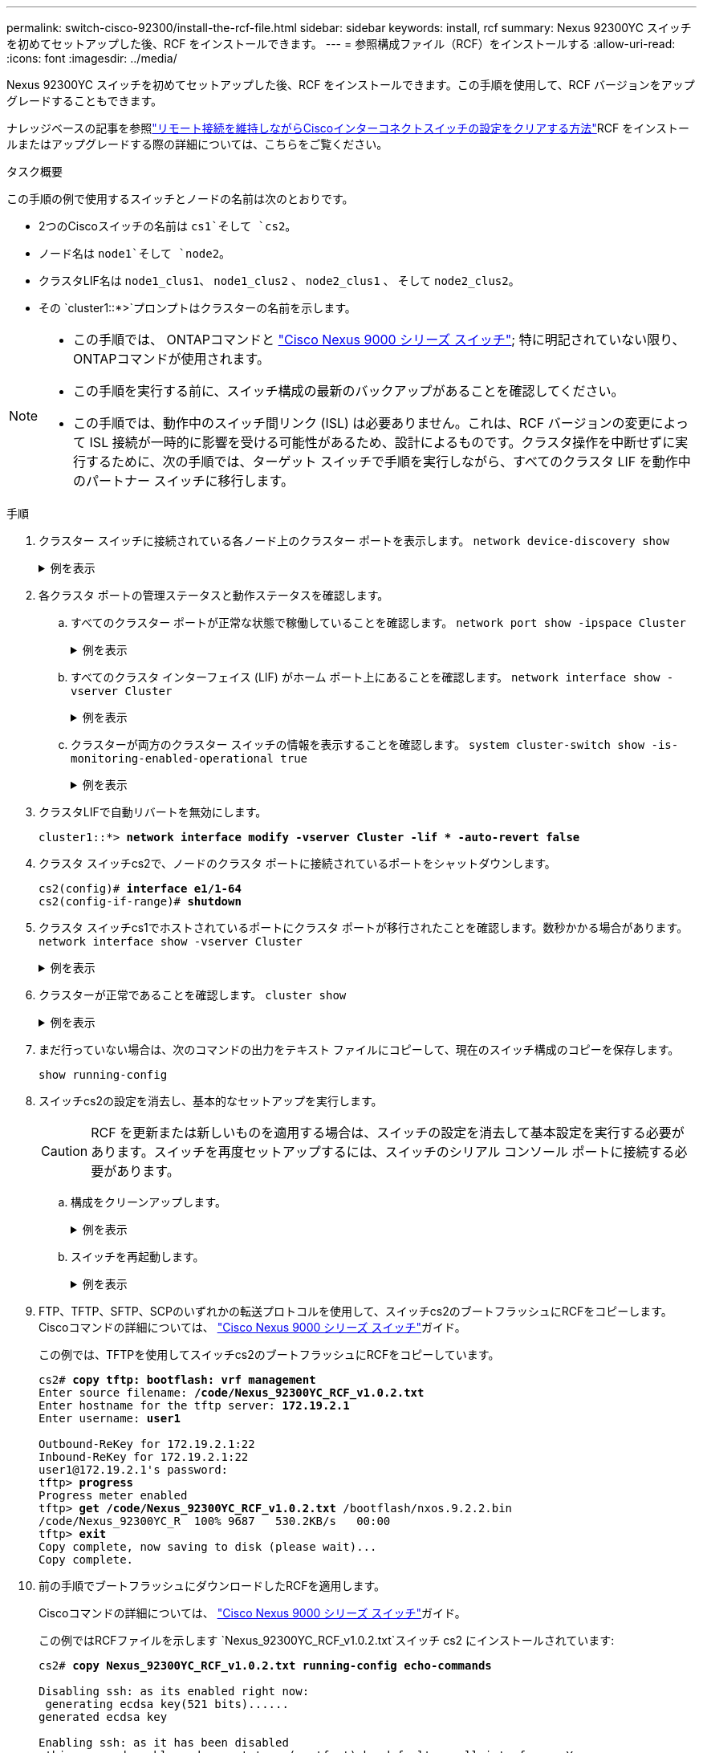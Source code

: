---
permalink: switch-cisco-92300/install-the-rcf-file.html 
sidebar: sidebar 
keywords: install, rcf 
summary: Nexus 92300YC スイッチを初めてセットアップした後、RCF をインストールできます。 
---
= 参照構成ファイル（RCF）をインストールする
:allow-uri-read: 
:icons: font
:imagesdir: ../media/


[role="lead"]
Nexus 92300YC スイッチを初めてセットアップした後、RCF をインストールできます。この手順を使用して、RCF バージョンをアップグレードすることもできます。

ナレッジベースの記事を参照link:https://kb.netapp.com/on-prem/Switches/Cisco-KBs/How_to_clear_configuration_on_a_Cisco_interconnect_switch_while_retaining_remote_connectivity["リモート接続を維持しながらCiscoインターコネクトスイッチの設定をクリアする方法"^]RCF をインストールまたはアップグレードする際の詳細については、こちらをご覧ください。

.タスク概要
この手順の例で使用するスイッチとノードの名前は次のとおりです。

* 2つのCiscoスイッチの名前は `cs1`そして `cs2`。
* ノード名は `node1`そして `node2`。
* クラスタLIF名は `node1_clus1`、 `node1_clus2` 、 `node2_clus1` 、 そして `node2_clus2`。
* その `cluster1::*>`プロンプトはクラスターの名前を示します。


[NOTE]
====
* この手順では、 ONTAPコマンドと https://www.cisco.com/c/en/us/support/switches/nexus-9000-series-switches/series.html#InstallandUpgrade["Cisco Nexus 9000 シリーズ スイッチ"^]; 特に明記されていない限り、 ONTAPコマンドが使用されます。
* この手順を実行する前に、スイッチ構成の最新のバックアップがあることを確認してください。
* この手順では、動作中のスイッチ間リンク (ISL) は必要ありません。これは、RCF バージョンの変更によって ISL 接続が一時的に影響を受ける可能性があるため、設計によるものです。クラスタ操作を中断せずに実行するために、次の手順では、ターゲット スイッチで手順を実行しながら、すべてのクラスタ LIF を動作中のパートナー スイッチに移行します。


====
.手順
. クラスター スイッチに接続されている各ノード上のクラスター ポートを表示します。
`network device-discovery show`
+
.例を表示
[%collapsible]
====
[listing]
----
cluster1::*> *network device-discovery show*
Node/       Local  Discovered
Protocol    Port   Device (LLDP: ChassisID)  Interface         Platform
----------- ------ ------------------------- ----------------  ------------
node1/cdp
            e0a    cs1                       Ethernet1/1/1     N9K-C92300YC
            e0b    cs2                       Ethernet1/1/1     N9K-C92300YC
node2/cdp
            e0a    cs1                       Ethernet1/1/2     N9K-C92300YC
            e0b    cs2                       Ethernet1/1/2     N9K-C92300YC
cluster1::*>
----
====
. 各クラスタ ポートの管理ステータスと動作ステータスを確認します。
+
.. すべてのクラスター ポートが正常な状態で稼働していることを確認します。
`network port show -ipspace Cluster`
+
.例を表示
[%collapsible]
====
[listing]
----
cluster1::*> *network port show -ipspace Cluster*

Node: node1
                                                                       Ignore
                                                  Speed(Mbps) Health   Health
Port      IPspace      Broadcast Domain Link MTU  Admin/Oper  Status   Status
--------- ------------ ---------------- ---- ---- ----------- -------- ------
e0c       Cluster      Cluster          up   9000  auto/100000 healthy false
e0d       Cluster      Cluster          up   9000  auto/100000 healthy false

Node: node2
                                                                       Ignore
                                                  Speed(Mbps) Health   Health
Port      IPspace      Broadcast Domain Link MTU  Admin/Oper  Status   Status
--------- ------------ ---------------- ---- ---- ----------- -------- ------
e0c       Cluster      Cluster          up   9000  auto/100000 healthy false
e0d       Cluster      Cluster          up   9000  auto/100000 healthy false
cluster1::*>
----
====
.. すべてのクラスタ インターフェイス (LIF) がホーム ポート上にあることを確認します。
`network interface show -vserver Cluster`
+
.例を表示
[%collapsible]
====
[listing]
----
cluster1::*> *network interface show -vserver Cluster*
            Logical            Status     Network           Current      Current Is
Vserver     Interface          Admin/Oper Address/Mask      Node         Port    Home
----------- ------------------ ---------- ----------------- ------------ ------- ----
Cluster
            node1_clus1        up/up      169.254.3.4/23    node1        e0c     true
            node1_clus2        up/up      169.254.3.5/23    node1        e0d     true
            node2_clus1        up/up      169.254.3.8/23    node2        e0c     true
            node2_clus2        up/up      169.254.3.9/23    node2        e0d     true
cluster1::*>
----
====
.. クラスターが両方のクラスター スイッチの情報を表示することを確認します。
`system cluster-switch show -is-monitoring-enabled-operational true`
+
.例を表示
[%collapsible]
====
[listing]
----
cluster1::*> *system cluster-switch show -is-monitoring-enabled-operational true*
Switch                      Type               Address          Model
--------------------------- ------------------ ---------------- ---------------
cs1                         cluster-network    10.233.205.92    N9K-C92300YC
     Serial Number: FOXXXXXXXGS
      Is Monitored: true
            Reason: None
  Software Version: Cisco Nexus Operating System (NX-OS) Software, Version
                    9.3(4)
    Version Source: CDP

cs2                         cluster-network    10.233.205.93    N9K-C92300YC
     Serial Number: FOXXXXXXXGD
      Is Monitored: true
            Reason: None
  Software Version: Cisco Nexus Operating System (NX-OS) Software, Version
                    9.3(4)
    Version Source: CDP

2 entries were displayed.
----
====


. クラスタLIFで自動リバートを無効にします。
+
[listing, subs="+quotes"]
----
cluster1::*> **network interface modify -vserver Cluster -lif * -auto-revert false**
----
. クラスタ スイッチcs2で、ノードのクラスタ ポートに接続されているポートをシャットダウンします。
+
[listing, subs="+quotes"]
----
cs2(config)# *interface e1/1-64*
cs2(config-if-range)# *shutdown*
----
. クラスタ スイッチcs1でホストされているポートにクラスタ ポートが移行されたことを確認します。数秒かかる場合があります。
`network interface show -vserver Cluster`
+
.例を表示
[%collapsible]
====
[listing]
----
cluster1::*> *network interface show -vserver Cluster*
            Logical           Status     Network            Current       Current Is
Vserver     Interface         Admin/Oper Address/Mask       Node          Port    Home
----------- ----------------- ---------- ------------------ ------------- ------- ----
Cluster
            node1_clus1       up/up      169.254.3.4/23     node1         e0c     true
            node1_clus2       up/up      169.254.3.5/23     node1         e0c     false
            node2_clus1       up/up      169.254.3.8/23     node2         e0c     true
            node2_clus2       up/up      169.254.3.9/23     node2         e0c     false
cluster1::*>
----
====
. クラスターが正常であることを確認します。
`cluster show`
+
.例を表示
[%collapsible]
====
[listing]
----
cluster1::*> *cluster show*
Node           Health  Eligibility   Epsilon
-------------- ------- ------------  -------
node1          true    true          false
node2          true    true          false
cluster1::*>
----
====
. まだ行っていない場合は、次のコマンドの出力をテキスト ファイルにコピーして、現在のスイッチ構成のコピーを保存します。
+
`show running-config`

. スイッチcs2の設定を消去し、基本的なセットアップを実行します。
+

CAUTION: RCF を更新または新しいものを適用する場合は、スイッチの設定を消去して基本設定を実行する必要があります。スイッチを再度セットアップするには、スイッチのシリアル コンソール ポートに接続する必要があります。

+
.. 構成をクリーンアップします。
+
.例を表示
[%collapsible]
====
[listing, subs="+quotes"]
----
(cs2)# *write erase*

Warning: This command will erase the startup-configuration.

Do you wish to proceed anyway? (y/n)  [n]  *y*
----
====
.. スイッチを再起動します。
+
.例を表示
[%collapsible]
====
[listing, subs="+quotes"]
----
(cs2)# *reload*

Are you sure you would like to reset the system? (y/n) *y*

----
====


. FTP、TFTP、SFTP、SCPのいずれかの転送プロトコルを使用して、スイッチcs2のブートフラッシュにRCFをコピーします。Ciscoコマンドの詳細については、 https://www.cisco.com/c/en/us/support/switches/nexus-9000-series-switches/series.html#InstallandUpgrade["Cisco Nexus 9000 シリーズ スイッチ"^]ガイド。
+
この例では、TFTPを使用してスイッチcs2のブートフラッシュにRCFをコピーしています。

+
[listing, subs="+quotes"]
----
cs2# *copy tftp: bootflash: vrf management*
Enter source filename: */code/Nexus_92300YC_RCF_v1.0.2.txt*
Enter hostname for the tftp server: *172.19.2.1*
Enter username: *user1*

Outbound-ReKey for 172.19.2.1:22
Inbound-ReKey for 172.19.2.1:22
user1@172.19.2.1's password:
tftp> *progress*
Progress meter enabled
tftp> *get /code/Nexus_92300YC_RCF_v1.0.2.txt* /bootflash/nxos.9.2.2.bin
/code/Nexus_92300YC_R  100% 9687   530.2KB/s   00:00
tftp> *exit*
Copy complete, now saving to disk (please wait)...
Copy complete.
----
. 前の手順でブートフラッシュにダウンロードしたRCFを適用します。
+
Ciscoコマンドの詳細については、 https://www.cisco.com/c/en/us/support/switches/nexus-9000-series-switches/series.html#InstallandUpgrade["Cisco Nexus 9000 シリーズ スイッチ"^]ガイド。

+
この例ではRCFファイルを示します `Nexus_92300YC_RCF_v1.0.2.txt`スイッチ cs2 にインストールされています:

+
[listing, subs="+quotes"]
----
cs2# *copy Nexus_92300YC_RCF_v1.0.2.txt running-config echo-commands*

Disabling ssh: as its enabled right now:
 generating ecdsa key(521 bits)......
generated ecdsa key

Enabling ssh: as it has been disabled
 this command enables edge port type (portfast) by default on all interfaces. You
 should now disable edge port type (portfast) explicitly on switched ports leading to hubs,
 switches and bridges as they may create temporary bridging loops.

Edge port type (portfast) should only be enabled on ports connected to a single
 host. Connecting hubs, concentrators, switches, bridges, etc...  to this
 interface when edge port type (portfast) is enabled, can cause temporary bridging loops.
 Use with CAUTION

Edge Port Type (Portfast) has been configured on Ethernet1/1 but will only
 have effect when the interface is in a non-trunking mode.

...

Copy complete, now saving to disk (please wait)...
Copy complete.
----
. スイッチ上で RCF が正常にマージされたことを確認します。
+
`show running-config`

+
[listing, subs="+quotes"]
----
cs2# *show running-config*
!Command: show running-config
!Running configuration last done at: Wed Apr 10 06:32:27 2019
!Time: Wed Apr 10 06:36:00 2019

version 9.2(2) Bios:version 05.33
switchname cs2
vdc cs2 id 1
  limit-resource vlan minimum 16 maximum 4094
  limit-resource vrf minimum 2 maximum 4096
  limit-resource port-channel minimum 0 maximum 511
  limit-resource u4route-mem minimum 248 maximum 248
  limit-resource u6route-mem minimum 96 maximum 96
  limit-resource m4route-mem minimum 58 maximum 58
  limit-resource m6route-mem minimum 8 maximum 8

feature lacp

no password strength-check
username admin password 5 $5$HY9Kk3F9$YdCZ8iQJ1RtoiEFa0sKP5IO/LNG1k9C4lSJfi5kesl
6  role network-admin
ssh key ecdsa 521

banner motd #
********************************************************************************
*                                                                              *
*  Nexus 92300YC Reference Configuration File (RCF) v1.0.2 (10-19-2018)        *
*                                                                              *
*  Ports 1/1  - 1/48: 10GbE Intra-Cluster Node Ports                           *
*  Ports 1/49 - 1/64: 40/100GbE Intra-Cluster Node Ports                       *
*  Ports 1/65 - 1/66: 40/100GbE Intra-Cluster ISL Ports                        *
*                                                                              *
********************************************************************************
----



NOTE: RCF を初めて適用する場合、「*エラー: VSH コマンドの書き込みに失敗しました*」というメッセージが表示されることがありますが、これは無視できます。

. [[step12]]RCFファイルが正しい新しいバージョンであることを確認します。
`show running-config`
+
次の情報が正しいことを確認してください。

+
** RCFのバナー
** ノードとポートの設定
** カスタマイズ
+
出力内容はサイトの構成によって異なります。ポートの設定を確認し、インストールしたRCFに固有の変更がないかリリース ノートを参照してください。



. 以前のカスタマイズをスイッチ構成に再適用します。参照link:cabling-considerations-92300.html["ケーブル配線と構成の考慮事項を確認する"]今後必要な変更の詳細については、以下を参照してください。
. RCFのバージョンとスイッチの設定が正しいことを確認したら、running-configファイルをstartup-configファイルにコピーします。
+
Ciscoコマンドの詳細については、 https://www.cisco.com/c/en/us/support/switches/nexus-9000-series-switches/series.html#InstallandUpgrade["Cisco Nexus 9000 シリーズ スイッチ"^]ガイド。

+
[listing, subs="+quotes"]
----
cs2# *copy running-config startup-config*
[########################################] 100% Copy complete
----
. スイッチcs2をリブートします。スイッチの再起動中にノードで報告される「クラスター ポート ダウン」イベントは無視できます。
+
[listing, subs="+quotes"]
----
cs2# *reload*
This command will reboot the system. (y/n)?  [n] *y*
----
. クラスター上のクラスター ポートの正常性を確認します。
+
.. クラスター内のすべてのノードで e0d ポートが稼働しており正常であることを確認します。
`network port show -ipspace Cluster`
+
.例を表示
[%collapsible]
====
[listing]
----
cluster1::*> *network port show -ipspace Cluster*

Node: node1
                                                                       Ignore
                                                  Speed(Mbps) Health   Health
Port      IPspace      Broadcast Domain Link MTU  Admin/Oper  Status   Status
--------- ------------ ---------------- ---- ---- ----------- -------- ------
e0a       Cluster      Cluster          up   9000  auto/10000 healthy  false
e0b       Cluster      Cluster          up   9000  auto/10000 healthy  false

Node: node2
                                                                       Ignore
                                                  Speed(Mbps) Health   Health
Port      IPspace      Broadcast Domain Link MTU  Admin/Oper  Status   Status
--------- ------------ ---------------- ---- ---- ----------- -------- ------
e0a       Cluster      Cluster          up   9000  auto/10000 healthy  false
e0b       Cluster      Cluster          up   9000  auto/10000 healthy  false
----
====
.. クラスタからスイッチの健全性を確認します（LIFのホームがe0dでないため、スイッチcs2は表示されない可能性があります）。
+
.例を表示
[%collapsible]
====
[listing]
----
cluster1::*> *network device-discovery show -protocol cdp*
Node/       Local  Discovered
Protocol    Port   Device (LLDP: ChassisID)  Interface         Platform
----------- ------ ------------------------- ----------------- ------------
node1/cdp
            e0a    cs1                       Ethernet1/1       N9K-C92300YC
            e0b    cs2                       Ethernet1/1       N9K-C92300YC
node2/cdp
            e0a    cs1                       Ethernet1/2       N9K-C92300YC
            e0b    cs2                       Ethernet1/2       N9K-C92300YC

cluster1::*> *system cluster-switch show -is-monitoring-enabled-operational true*
Switch                      Type               Address          Model
--------------------------- ------------------ ---------------- ------------
cs1                         cluster-network    10.233.205.90    N9K-C92300YC
     Serial Number: FOXXXXXXXGD
      Is Monitored: true
            Reason: None
  Software Version: Cisco Nexus Operating System (NX-OS) Software, Version
                    9.3(4)
    Version Source: CDP

cs2                         cluster-network    10.233.205.91    N9K-C92300YC
     Serial Number: FOXXXXXXXGS
      Is Monitored: true
            Reason: None
  Software Version: Cisco Nexus Operating System (NX-OS) Software, Version
                    9.3(4)
    Version Source: CDP

2 entries were displayed.
----
====


+
[NOTE]
====
スイッチに以前ロードされたRCFのバージョンに応じて、cs1スイッチコンソールに次の出力が表示される場合があります。

....
2020 Nov 17 16:07:18 cs1 %$ VDC-1 %$ %STP-2-UNBLOCK_CONSIST_PORT: Unblocking port port-channel1 on VLAN0092. Port consistency restored.
2020 Nov 17 16:07:23 cs1 %$ VDC-1 %$ %STP-2-BLOCK_PVID_PEER: Blocking port-channel1 on VLAN0001. Inconsistent peer vlan.
2020 Nov 17 16:07:23 cs1 %$ VDC-1 %$ %STP-2-BLOCK_PVID_LOCAL: Blocking port-channel1 on VLAN0092. Inconsistent local vlan.
....
====
. クラスタ スイッチcs1で、ノードのクラスタ ポートに接続されているポートをシャットダウンします。
+
次の例では、手順1のインターフェイスの出力例を使用しています。

+
[listing, subs="+quotes"]
----
cs1(config)# *interface e1/1-64*
cs1(config-if-range)# *shutdown*
----
. スイッチcs2でホストされているポートにクラスタLIFが移行されたことを確認します。数秒かかる場合があります。 `network interface show -vserver Cluster`
+
.例を表示
[%collapsible]
====
[listing]
----
cluster1::*> *network interface show -vserver Cluster*
            Logical          Status     Network            Current           Current Is
Vserver     Interface        Admin/Oper Address/Mask       Node              Port    Home
----------- ---------------- ---------- ------------------ ----------------- ------- ----
Cluster
            node1_clus1      up/up      169.254.3.4/23     node1             e0d     false
            node1_clus2      up/up      169.254.3.5/23     node1             e0d     true
            node2_clus1      up/up      169.254.3.8/23     node2             e0d     false
            node2_clus2      up/up      169.254.3.9/23     node2             e0d     true
cluster1::*>
----
====
. クラスターが正常であることを確認します。
`cluster show`
+
.例を表示
[%collapsible]
====
[listing]
----
cluster1::*> *cluster show*
Node           Health   Eligibility   Epsilon
-------------- -------- ------------- -------
node1          true     true          false
node2          true     true          false
cluster1::*>
----
====
. スイッチcs1について、手順7～14を繰り返します。
. クラスタLIFで自動リバートを有効にします。
+
[listing, subs="+quotes"]
----
cluster1::*> **network interface modify -vserver Cluster -lif * -auto-revert True**
----
. スイッチcs1をリブートします。これを実行すると、クラスタ LIF がホーム ポートに戻るようになります。スイッチの再起動中にノードで報告される「クラスター ポート ダウン」イベントは無視できます。
+
[listing, subs="+quotes"]
----
cs1# *reload*
This command will reboot the system. (y/n)?  [n] *y*
----
. クラスタ ポートに接続されているスイッチ ポートが稼働していることを確認します。
+
[listing, subs="+quotes"]
----
cs1# *show interface brief | grep up*
.
.
Ethernet1/1      1       eth  access up      none                    10G(D) --
Ethernet1/2      1       eth  access up      none                    10G(D) --
Ethernet1/3      1       eth  trunk  up      none                   100G(D) --
Ethernet1/4      1       eth  trunk  up      none                   100G(D) --
.
.
----
. cs1 と cs2 間の ISL が機能していることを確認します。
`show port-channel summary`
+
.例を表示
[%collapsible]
====
[listing]
----
cs1# *show port-channel summary*
Flags:  D - Down        P - Up in port-channel (members)
        I - Individual  H - Hot-standby (LACP only)
        s - Suspended   r - Module-removed
        b - BFD Session Wait
        S - Switched    R - Routed
        U - Up (port-channel)
        p - Up in delay-lacp mode (member)
        M - Not in use. Min-links not met
--------------------------------------------------------------------------------
Group Port-       Type     Protocol  Member Ports
      Channel
--------------------------------------------------------------------------------
1     Po1(SU)     Eth      LACP      Eth1/65(P)   Eth1/66(P)
cs1#
----
====
. クラスタ LIF がホーム ポートに戻ったことを確認します。
`network interface show -vserver Cluster`
+
.例を表示
[%collapsible]
====
[listing]
----
cluster1::*> *network interface show -vserver Cluster*
            Logical       Status     Network            Current       Current Is
Vserver     Interface     Admin/Oper Address/Mask       Node          Port    Home
----------- ------------- ---------- ------------------ ------------- ------- ----
Cluster
            node1_clus1   up/up      169.254.3.4/23     node1         e0d     true
            node1_clus2   up/up      169.254.3.5/23     node1         e0d     true
            node2_clus1   up/up      169.254.3.8/23     node2         e0d     true
            node2_clus2   up/up      169.254.3.9/23     node2         e0d     true
cluster1::*>
----
====
. クラスターが正常であることを確認します。
`cluster show`
+
.例を表示
[%collapsible]
====
[listing]
----
cluster1::*> *cluster show*
Node           Health  Eligibility   Epsilon
-------------- ------- ------------- -------
node1          true    true          false
node2          true    true          false
----
====
. リモート クラスタ インターフェイスの接続を確認します。


[role="tabbed-block"]
====
.ONTAP 9.9.1以降
--
使用することができます `network interface check cluster-connectivity`クラスター接続のアクセシビリティ チェックを開始し、詳細を表示するコマンド:

`network interface check cluster-connectivity start`そして `network interface check cluster-connectivity show`

[listing, subs="+quotes"]
----
cluster1::*> *network interface check cluster-connectivity start*
----
*注意:* 実行する前に数秒待ってください `show`詳細を表示するコマンド。

[listing, subs="+quotes"]
----
cluster1::*> *network interface check cluster-connectivity show*
                                  Source           Destination      Packet
Node   Date                       LIF              LIF              Loss
------ -------------------------- ---------------- ---------------- -----------
node1
       3/5/2022 19:21:18 -06:00   node1_clus2      node2-clus1      none
       3/5/2022 19:21:20 -06:00   node1_clus2      node2_clus2      none
node2
       3/5/2022 19:21:18 -06:00   node2_clus2      node1_clus1      none
       3/5/2022 19:21:20 -06:00   node2_clus2      node1_clus2      none
----
--
.ONTAPのすべてのリリース
--
すべてのONTAPリリースでは、 `cluster ping-cluster -node <name>`接続を確認するコマンド:

`cluster ping-cluster -node <name>`

[listing, subs="+quotes"]
----
cluster1::*> *cluster ping-cluster -node local*
Host is node1
Getting addresses from network interface table...
Cluster node1_clus1 169.254.3.4 node1 e0a
Cluster node1_clus2 169.254.3.5 node1 e0b
Cluster node2_clus1 169.254.3.8 node2 e0a
Cluster node2_clus2 169.254.3.9 node2 e0b
Local = 169.254.1.3 169.254.1.1
Remote = 169.254.1.6 169.254.1.7 169.254.3.4 169.254.3.5 169.254.3.8 169.254.3.9
Cluster Vserver Id = 4294967293
Ping status:
............
Basic connectivity succeeds on 12 path(s)
Basic connectivity fails on 0 path(s)
................................................
Detected 9000 byte MTU on 12 path(s):
    Local 169.254.1.3 to Remote 169.254.1.6
    Local 169.254.1.3 to Remote 169.254.1.7
    Local 169.254.1.3 to Remote 169.254.3.4
    Local 169.254.1.3 to Remote 169.254.3.5
    Local 169.254.1.3 to Remote 169.254.3.8
    Local 169.254.1.3 to Remote 169.254.3.9
    Local 169.254.1.1 to Remote 169.254.1.6
    Local 169.254.1.1 to Remote 169.254.1.7
    Local 169.254.1.1 to Remote 169.254.3.4
    Local 169.254.1.1 to Remote 169.254.3.5
    Local 169.254.1.1 to Remote 169.254.3.8
    Local 169.254.1.1 to Remote 169.254.3.9
Larger than PMTU communication succeeds on 12 path(s)
RPC status:
6 paths up, 0 paths down (tcp check)
6 paths up, 0 paths down (udp check)
----
--
====
.次の手順
link:configure-ssh-keys.html["SSH設定を確認する"] 。
